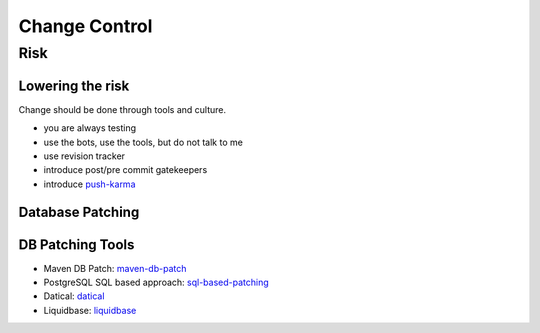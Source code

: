 ==============
Change Control
==============

Risk
----

Lowering the risk
^^^^^^^^^^^^^^^^^

Change should be done through tools and culture.

* you are always testing
* use the bots, use the tools, but do not talk to me
* use revision tracker
* introduce post/pre commit gatekeepers
* introduce push-karma_ 

.. _push-karma: ttps://www.facebook.com/note.php?note_id=10150660826788920)

Database Patching
^^^^^^^^^^^^^^^^^

DB Patching Tools
^^^^^^^^^^^^^^^^^

* Maven DB Patch: maven-db-patch_
* PostgreSQL SQL based approach: sql-based-patching_
* Datical: datical_
* Liquidbase: liquidbase_

.. _maven-db-patch: http://jsoftware.org/maven-dbpatch-plugin
.. _sql-based-patching: https://github.com/depesz/Versioning
.. _datical: http://www.datical.com/wp-content/uploads/2013/05/sexy-back-db-wp.pdf
.. _liquidbase: http://www.liquibase.org/
